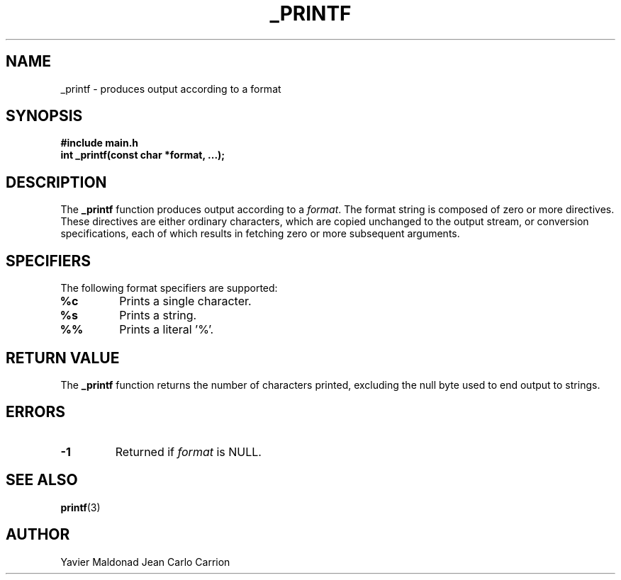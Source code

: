 .TH _PRINTF 3 "November 2024" "Version 1.0" "_printf Manual"

.SH NAME
_printf \- produces output according to a format

.SH SYNOPSIS
.B #include "main.h"
.br
.BI "int _printf(const char *format, ...);"

.SH DESCRIPTION
The 
.B _printf
function produces output according to a 
.IR format .
The format string is composed of zero or more directives.
These directives are either ordinary characters, which are copied unchanged
to the output stream, or conversion specifications, each of which results
in fetching zero or more subsequent arguments.

.SH SPECIFIERS
The following format specifiers are supported:
.TP
.B %c
Prints a single character.
.TP
.B %s
Prints a string.
.TP
.B %%
Prints a literal '%'.

.SH RETURN VALUE
The 
.B _printf
function returns the number of characters printed, excluding the null byte
used to end output to strings.

.SH ERRORS
.TP
.B -1
Returned if 
.I format
is NULL.

.SH SEE ALSO
.BR printf (3)

.SH AUTHOR
Yavier Maldonad Jean Carlo Carrion
